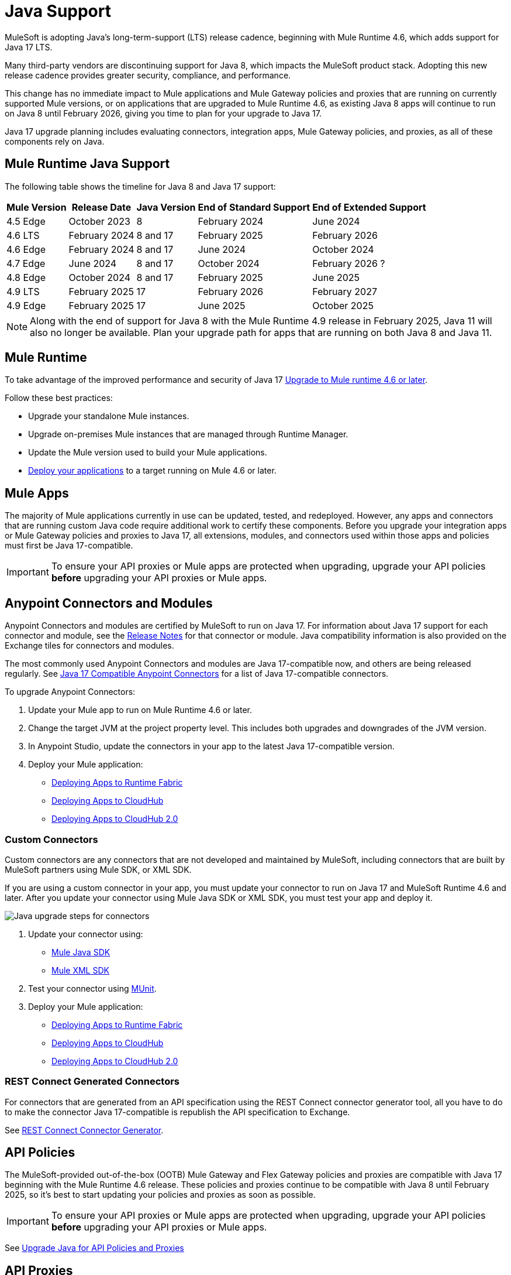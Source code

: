 = Java Support

MuleSoft is adopting Java’s long-term-support (LTS) release cadence, beginning with Mule Runtime 4.6, which adds support for Java 17 LTS. 

Many third-party vendors are discontinuing support for Java 8, which impacts the MuleSoft product stack. Adopting this new release cadence provides greater security, compliance, and performance.

This change has no immediate impact to Mule applications and Mule Gateway policies and proxies that are running on currently supported Mule versions, or on applications that are upgraded to Mule Runtime 4.6, as existing Java 8 apps will continue to run on Java 8 until February 2026, giving you time to plan for your upgrade to Java 17.

Java 17 upgrade planning includes evaluating connectors, integration apps, Mule Gateway policies, and proxies, as all of these components rely on Java. 

[mule-runtime-java-support]
== Mule Runtime Java Support

The following table shows the timeline for Java 8 and Java 17 support:

[%header%autowidth.spread]
|===
|Mule Version| Release Date |Java Version | End of Standard Support | End of Extended Support
|4.5 Edge | October 2023 |8 | February 2024 | June 2024
|4.6 LTS | February 2024 | 8 and 17 | February 2025 | February 2026
|4.6 Edge | February 2024 |8 and 17| June 2024 | October 2024
|4.7 Edge | June 2024 | 8 and 17 | October 2024 | February 2026 ?
| 4.8 Edge | October 2024 | 8 and 17 | February 2025 | June 2025
| 4.9 LTS | February 2025 | 17 | February 2026 | February 2027
| 4.9 Edge | February 2025 | 17 | June 2025 | October 2025
|===

[NOTE]
Along with the end of support for Java 8 with the Mule Runtime 4.9 release in February 2025, Java 11 will also no longer be available. Plan your upgrade path for apps that are running on both Java 8 and Java 11.

[mule-runtime]
== Mule Runtime

To take advantage of the improved performance and security of Java 17 xref:mule-runtime::updating-mule-4-versions.adoc[Upgrade to Mule runtime 4.6 or later].

Follow these best practices:

* Upgrade your standalone Mule instances.
* Upgrade on-premises Mule instances that are managed through Runtime Manager.
* Update the Mule version used to build your Mule applications.
* xref:mule-runtime::deploying.adoc[Deploy your applications] to a target running on Mule 4.6 or later.

[mule-apps]
== Mule Apps

The majority of Mule applications currently in use can be updated, tested, and redeployed. However, any apps and connectors that are running custom Java code require additional work to certify these components. Before you upgrade your integration apps or Mule Gateway policies and proxies to Java 17, all extensions, modules, and connectors used within those apps and policies must first be Java 17-compatible. 

[IMPORTANT]
To ensure your API proxies or Mule apps are protected when upgrading, upgrade your API policies *before* upgrading your API proxies or Mule apps.

[anypoint-connectors-and-modules]
== Anypoint Connectors and Modules

Anypoint Connectors and modules are certified by MuleSoft to run on Java 17. For information about Java 17 support for each connector and module, see the xref:release-notes::connector/anypoint-connector-release-notes.adoc[Release Notes] for that connector or module. Java compatibility information is also provided on the Exchange tiles for connectors and modules. 

The most commonly used Anypoint Connectors and modules are Java 17-compatible now, and others are being released regularly. See https://help.salesforce.com/s/articleView?id=000782248&type=1[Java 17 Compatible Anypoint Connectors^] for a list of Java 17-compatible connectors.

To upgrade Anypoint Connectors:

. Update your Mule app to run on Mule Runtime 4.6 or later. 
. Change the target JVM at the project property level. This includes both upgrades and downgrades of the JVM version.
. In Anypoint Studio, update the connectors in your app to the latest Java 17-compatible version. 
. Deploy your Mule application:
  * xref:runtime-fabric::/deploy-to-runtime-fabric.adoc[Deploying Apps to Runtime Fabric]
  * xref:runtime-manager::cloudhub/deploy-mule-application-task.adoc[Deploying Apps to CloudHub]
  * xref:hosting::/ch2-deploy.adoc[Deploying Apps to CloudHub 2.0]

[custom-connectors]
=== Custom Connectors

Custom connectors are any connectors that are not developed and maintained by MuleSoft, including connectors that are built by MuleSoft partners using Mule SDK, or XML SDK.

If you are using a custom connector in your app, you must update your connector to run on Java 17 and MuleSoft Runtime 4.6 and later. After you update your connector using Mule Java SDK or XML SDK, you must test your app and deploy it. 

image:java-upgrade-connectors.png[Java upgrade steps for connectors]

[calloutlist]
. Update your connector using:
  * xref:mule-sdk/getting-started.adoc[Mule Java SDK]
  * xref:mule-sdk/xml-sdk.adoc[Mule XML SDK]
. Test your connector using xref:munit/index.adoc[MUnit].
. Deploy your Mule application:
  * xref:runtime-fabric::/deploy-to-runtime-fabric.adoc[Deploying Apps to Runtime Fabric]
  * xref:runtime-manager::cloudhub/deploy-mule-application-task.adoc[Deploying Apps to CloudHub]
  * xref:hosting::/ch2-deploy.adoc[Deploying Apps to CloudHub 2.0]

[rest-connect-generated-connectors]
=== REST Connect Generated Connectors

For connectors that are generated from an API specification using the REST Connect connector generator tool, all you have to do to make the connector Java 17-compatible is republish the API specification to Exchange. 

See xref:exhange/to-deploy-using-rest-connect.adoc[REST Connect Connector Generator].

[api-policies]
== API Policies

The MuleSoft-provided out-of-the-box (OOTB) Mule Gateway and Flex Gateway policies and proxies are compatible with Java 17 beginning with the Mule Runtime 4.6 release. These policies and proxies continue to be compatible with Java 8 until February 2025, so it's best to start updating your policies and proxies as soon as possible. 

[IMPORTANT]
To ensure your API proxies or Mule apps are protected when upgrading, upgrade your API policies *before* upgrading your API proxies or Mule apps.

See xref:upgrade-api-policies-proxies.adoc[Upgrade Java for API Policies and Proxies]

[api-proxies]
== API Proxies

API proxies are compatible with Java 17 beginning with the Mule runtime 4.6 release. These API proxies continue to be compatible with Java 8 until February 2025, so it’s best to start updating your API proxies as soon as possible. 

The steps to upgrade are a little different, depending on which deployment model you use. 

* If you use Basic endpoint, deploy the adapted application to the server from Mule runtime and connect it to API Manager using autodiscovery. For more information, refer to <<Update Mule runtime docs in J17 landing page>>
* If you use a Basic endpoint API instance to update your instance, update the Mule application connecting to your API instance.

[IMPORTANT]
To ensure your API proxies or Mule apps are protected when upgrading, upgrade your API policies *before* upgrading your API proxies or Mule apps.

For details about how to upgrade your API proxies, see xref:upgrade-api-policies-proxies.adoc[]

[mule-maven-plugin]
== Mule Maven Plugin 
(REVIEWERS: For this section, is there a dependency on Studio, so this should wait until the Studio release?)

If you are using Mule Maven Plugin (MMP) to deploy your apps, configure the deployment to use Java 17.  

When deploying to CloudHub, MMP deploys the latest build version of a release train when it's given a major and minor version. MMP has a new Java version property to explicitly deploy to a specified Java version.

When deploying to Runtime Fabric (RTF) and CloudHub 2.0, MMP accepts the entire tag of the build so you can use the correct semantic version (SemVer) in your deployment. 

See the following documentation for more information:

* xref:cloudhub-2/ch2-deploy-maven.adoc[Deploying apps to CloudHub 2.0 using the Maven Plugin]
* xref:runtime-fabric/latest/deploy-maven-4.x.adoc[Deploying Applications to Runtime Fabric Using Maven]

[dataweave]
== Dataweave

DataWeave uses Java’s reflection API to read and write Java objects and Java 17 adds some restrictions in encapsulation and reflective access that affect the Java Data Format.

To ensure that your applications continue to work as expected, follow these guidelines:

* Verify that the objects used by your application are Plain Old Java Objects (POJOs). 
+
POJOs are required from now on and you must also ensure that POJOs have:

* Default constructor
* Getters for all properties
* Setters for all properties

See the Dataweave documentation for more information. [LINK TO DATAWEAVE DOCS]


== See Also

* https://help.salesforce.com/s/articleView?id=000782248&type=1[Java 17 Compatible Anypoint Connectors^]
* https://help.salesforce.com/s/articleView?id=000396936&type=1[MuleSoft Java 17 Upgrade FAQ^]




















